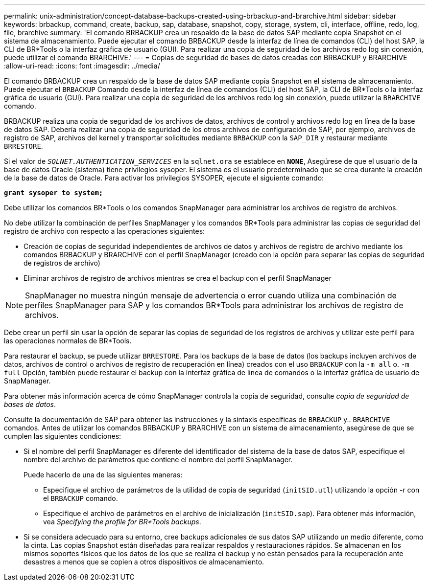 ---
permalink: unix-administration/concept-database-backups-created-using-brbackup-and-brarchive.html 
sidebar: sidebar 
keywords: brbackup, command, create, backup, sap, database, snapshot, copy, storage, system, cli, interface, offline, redo, log, file, brarchive 
summary: 'El comando BRBACKUP crea un respaldo de la base de datos SAP mediante copia Snapshot en el sistema de almacenamiento. Puede ejecutar el comando BRBACKUP desde la interfaz de línea de comandos (CLI) del host SAP, la CLI de BR*Tools o la interfaz gráfica de usuario (GUI). Para realizar una copia de seguridad de los archivos redo log sin conexión, puede utilizar el comando BRARCHIVE.' 
---
= Copias de seguridad de bases de datos creadas con BRBACKUP y BRARCHIVE
:allow-uri-read: 
:icons: font
:imagesdir: ../media/


[role="lead"]
El comando BRBACKUP crea un respaldo de la base de datos SAP mediante copia Snapshot en el sistema de almacenamiento. Puede ejecutar el `BRBACKUP` Comando desde la interfaz de línea de comandos (CLI) del host SAP, la CLI de BR*Tools o la interfaz gráfica de usuario (GUI). Para realizar una copia de seguridad de los archivos redo log sin conexión, puede utilizar la `BRARCHIVE` comando.

BRBACKUP realiza una copia de seguridad de los archivos de datos, archivos de control y archivos redo log en línea de la base de datos SAP. Debería realizar una copia de seguridad de los otros archivos de configuración de SAP, por ejemplo, archivos de registro de SAP, archivos del kernel y transportar solicitudes mediante `BRBACKUP` con la `SAP_DIR` y restaurar mediante `BRRESTORE`.

Si el valor de `_SQLNET.AUTHENTICATION_SERVICES_` en la `sqlnet.ora` se establece en `*NONE*`, Asegúrese de que el usuario de la base de datos Oracle (sistema) tiene privilegios sysoper. El sistema es el usuario predeterminado que se crea durante la creación de la base de datos de Oracle. Para activar los privilegios SYSOPER, ejecute el siguiente comando:

`*grant sysoper to system;*`

Debe utilizar los comandos BR*Tools o los comandos SnapManager para administrar los archivos de registro de archivos.

No debe utilizar la combinación de perfiles SnapManager y los comandos BR*Tools para administrar las copias de seguridad del registro de archivo con respecto a las operaciones siguientes:

* Creación de copias de seguridad independientes de archivos de datos y archivos de registro de archivo mediante los comandos BRBACKUP y BRARCHIVE con el perfil SnapManager (creado con la opción para separar las copias de seguridad de registros de archivo)
* Eliminar archivos de registro de archivos mientras se crea el backup con el perfil SnapManager



NOTE: SnapManager no muestra ningún mensaje de advertencia o error cuando utiliza una combinación de perfiles SnapManager para SAP y los comandos BR*Tools para administrar los archivos de registro de archivos.

Debe crear un perfil sin usar la opción de separar las copias de seguridad de los registros de archivos y utilizar este perfil para las operaciones normales de BR*Tools.

Para restaurar el backup, se puede utilizar `BRRESTORE`. Para los backups de la base de datos (los backups incluyen archivos de datos, archivos de control o archivos de registro de recuperación en línea) creados con el uso `BRBACKUP` con la `-m all` o. `-m full` Opción, también puede restaurar el backup con la interfaz gráfica de línea de comandos o la interfaz gráfica de usuario de SnapManager.

Para obtener más información acerca de cómo SnapManager controla la copia de seguridad, consulte _copia de seguridad de bases de datos_.

Consulte la documentación de SAP para obtener las instrucciones y la sintaxis específicas de `BRBACKUP` y.. `BRARCHIVE` comandos. Antes de utilizar los comandos BRBACKUP y BRARCHIVE con un sistema de almacenamiento, asegúrese de que se cumplen las siguientes condiciones:

* Si el nombre del perfil SnapManager es diferente del identificador del sistema de la base de datos SAP, especifique el nombre del archivo de parámetros que contiene el nombre del perfil SnapManager.
+
Puede hacerlo de una de las siguientes maneras:

+
** Especifique el archivo de parámetros de la utilidad de copia de seguridad (`initSID.utl`) utilizando la opción -r con el `BRBACKUP` comando.
** Especifique el archivo de parámetros en el archivo de inicialización (`initSID.sap`). Para obtener más información, vea _Specifying the profile for BR*Tools backups_.


* Si se considera adecuado para su entorno, cree backups adicionales de sus datos SAP utilizando un medio diferente, como la cinta. Las copias Snapshot están diseñadas para realizar respaldos y restauraciones rápidos. Se almacenan en los mismos soportes físicos que los datos de los que se realiza el backup y no están pensados para la recuperación ante desastres a menos que se copien a otros dispositivos de almacenamiento.

